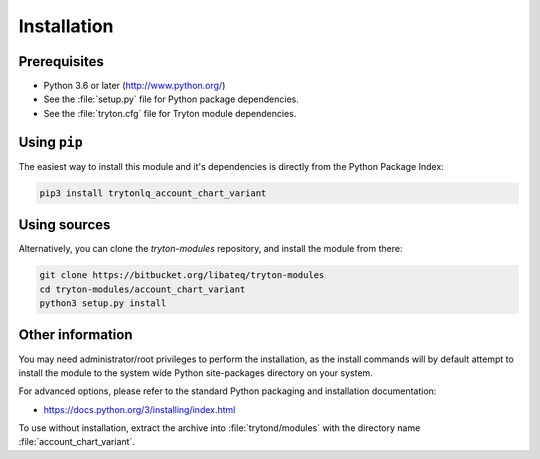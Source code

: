 ************
Installation
************

Prerequisites
=============

* Python 3.6 or later (http://www.python.org/)
* See the :file:`setup.py` file for Python package dependencies.
* See the :file:`tryton.cfg` file for Tryton module dependencies.

Using ``pip``
=============

The easiest way to install this module and it's dependencies is directly from
the Python Package Index:

.. code-block:: bash

    pip3 install trytonlq_account_chart_variant

Using sources
=============

Alternatively, you can clone the *tryton-modules* repository, and install the
module from there:

.. code-block:: bash

    git clone https://bitbucket.org/libateq/tryton-modules
    cd tryton-modules/account_chart_variant
    python3 setup.py install

Other information
=================

You may need administrator/root privileges to perform the installation, as the
install commands will by default attempt to install the module to the system
wide Python site-packages directory on your system.

For advanced options, please refer to the standard Python packaging and
installation documentation:

* https://docs.python.org/3/installing/index.html

To use without installation, extract the archive into :file:`trytond/modules`
with the directory name :file:`account_chart_variant`.
